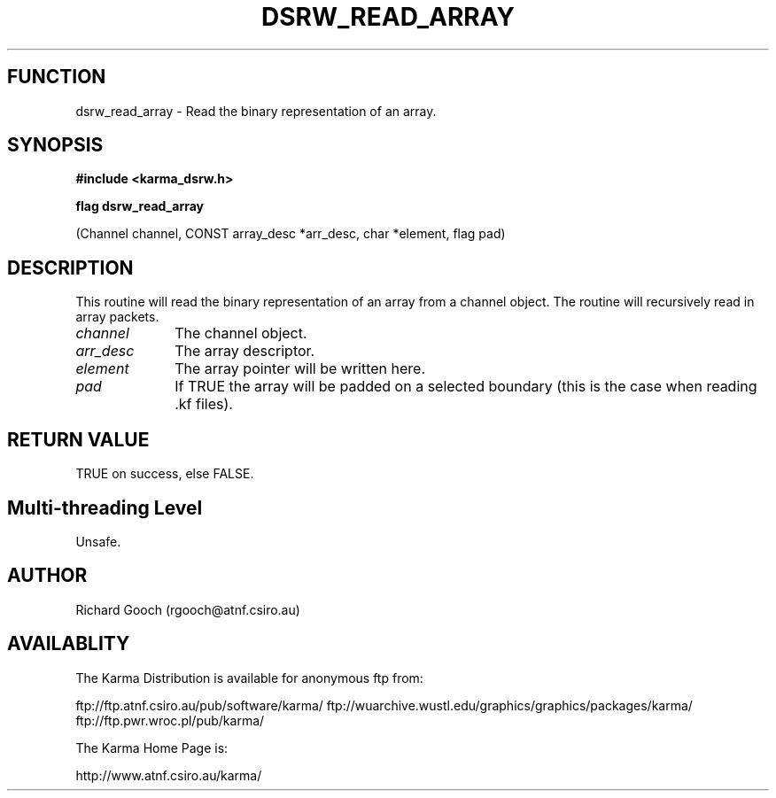 .TH DSRW_READ_ARRAY 3 "13 Nov 2005" "Karma Distribution"
.SH FUNCTION
dsrw_read_array \- Read the binary representation of an array.
.SH SYNOPSIS
.B #include <karma_dsrw.h>
.sp
.B flag dsrw_read_array
.sp
(Channel channel, CONST array_desc *arr_desc,
char *element, flag pad)
.SH DESCRIPTION
This routine will read the binary representation of an array
from a channel object. The routine will recursively read in array packets.
.IP \fIchannel\fP 1i
The channel object.
.IP \fIarr_desc\fP 1i
The array descriptor.
.IP \fIelement\fP 1i
The array pointer will be written here.
.IP \fIpad\fP 1i
If TRUE the array will be padded on a selected boundary (this is the
case when reading .kf files).
.SH RETURN VALUE
TRUE on success, else FALSE.
.SH Multi-threading Level
Unsafe.
.SH AUTHOR
Richard Gooch (rgooch@atnf.csiro.au)
.SH AVAILABLITY
The Karma Distribution is available for anonymous ftp from:

ftp://ftp.atnf.csiro.au/pub/software/karma/
ftp://wuarchive.wustl.edu/graphics/graphics/packages/karma/
ftp://ftp.pwr.wroc.pl/pub/karma/

The Karma Home Page is:

http://www.atnf.csiro.au/karma/
